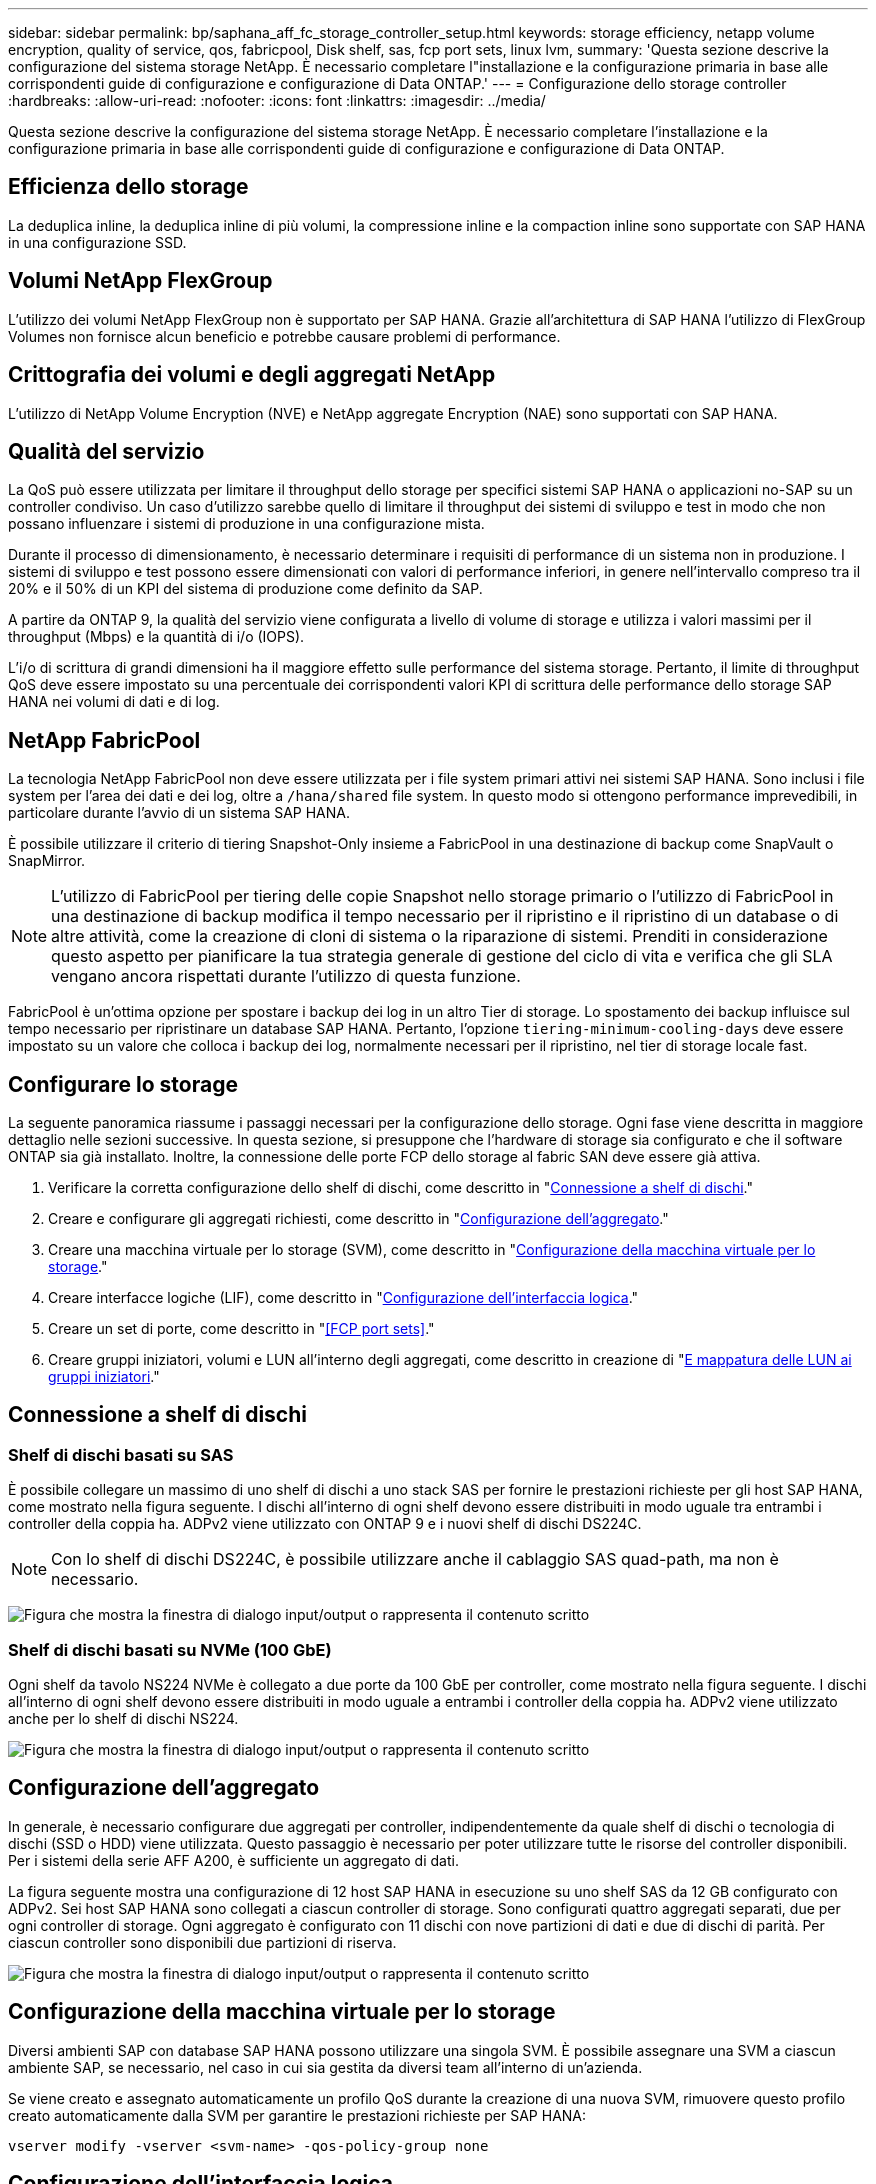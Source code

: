 ---
sidebar: sidebar 
permalink: bp/saphana_aff_fc_storage_controller_setup.html 
keywords: storage efficiency, netapp volume encryption, quality of service, qos, fabricpool, Disk shelf, sas, fcp port sets, linux lvm, 
summary: 'Questa sezione descrive la configurazione del sistema storage NetApp. È necessario completare l"installazione e la configurazione primaria in base alle corrispondenti guide di configurazione e configurazione di Data ONTAP.' 
---
= Configurazione dello storage controller
:hardbreaks:
:allow-uri-read: 
:nofooter: 
:icons: font
:linkattrs: 
:imagesdir: ../media/


[role="lead"]
Questa sezione descrive la configurazione del sistema storage NetApp. È necessario completare l'installazione e la configurazione primaria in base alle corrispondenti guide di configurazione e configurazione di Data ONTAP.



== Efficienza dello storage

La deduplica inline, la deduplica inline di più volumi, la compressione inline e la compaction inline sono supportate con SAP HANA in una configurazione SSD.



== Volumi NetApp FlexGroup

L'utilizzo dei volumi NetApp FlexGroup non è supportato per SAP HANA. Grazie all'architettura di SAP HANA l'utilizzo di FlexGroup Volumes non fornisce alcun beneficio e potrebbe causare problemi di performance.



== Crittografia dei volumi e degli aggregati NetApp

L'utilizzo di NetApp Volume Encryption (NVE) e NetApp aggregate Encryption (NAE) sono supportati con SAP HANA.



== Qualità del servizio

La QoS può essere utilizzata per limitare il throughput dello storage per specifici sistemi SAP HANA o applicazioni no-SAP su un controller condiviso. Un caso d'utilizzo sarebbe quello di limitare il throughput dei sistemi di sviluppo e test in modo che non possano influenzare i sistemi di produzione in una configurazione mista.

Durante il processo di dimensionamento, è necessario determinare i requisiti di performance di un sistema non in produzione. I sistemi di sviluppo e test possono essere dimensionati con valori di performance inferiori, in genere nell'intervallo compreso tra il 20% e il 50% di un KPI del sistema di produzione come definito da SAP.

A partire da ONTAP 9, la qualità del servizio viene configurata a livello di volume di storage e utilizza i valori massimi per il throughput (Mbps) e la quantità di i/o (IOPS).

L'i/o di scrittura di grandi dimensioni ha il maggiore effetto sulle performance del sistema storage. Pertanto, il limite di throughput QoS deve essere impostato su una percentuale dei corrispondenti valori KPI di scrittura delle performance dello storage SAP HANA nei volumi di dati e di log.



== NetApp FabricPool

La tecnologia NetApp FabricPool non deve essere utilizzata per i file system primari attivi nei sistemi SAP HANA. Sono inclusi i file system per l'area dei dati e dei log, oltre a `/hana/shared` file system. In questo modo si ottengono performance imprevedibili, in particolare durante l'avvio di un sistema SAP HANA.

È possibile utilizzare il criterio di tiering Snapshot-Only insieme a FabricPool in una destinazione di backup come SnapVault o SnapMirror.


NOTE: L'utilizzo di FabricPool per tiering delle copie Snapshot nello storage primario o l'utilizzo di FabricPool in una destinazione di backup modifica il tempo necessario per il ripristino e il ripristino di un database o di altre attività, come la creazione di cloni di sistema o la riparazione di sistemi. Prenditi in considerazione questo aspetto per pianificare la tua strategia generale di gestione del ciclo di vita e verifica che gli SLA vengano ancora rispettati durante l'utilizzo di questa funzione.

FabricPool è un'ottima opzione per spostare i backup dei log in un altro Tier di storage. Lo spostamento dei backup influisce sul tempo necessario per ripristinare un database SAP HANA. Pertanto, l'opzione `tiering-minimum-cooling-days` deve essere impostato su un valore che colloca i backup dei log, normalmente necessari per il ripristino, nel tier di storage locale fast.



== Configurare lo storage

La seguente panoramica riassume i passaggi necessari per la configurazione dello storage. Ogni fase viene descritta in maggiore dettaglio nelle sezioni successive. In questa sezione, si presuppone che l'hardware di storage sia configurato e che il software ONTAP sia già installato. Inoltre, la connessione delle porte FCP dello storage al fabric SAN deve essere già attiva.

. Verificare la corretta configurazione dello shelf di dischi, come descritto in "<<Connessione a shelf di dischi>>."
. Creare e configurare gli aggregati richiesti, come descritto in "<<Configurazione dell'aggregato>>."
. Creare una macchina virtuale per lo storage (SVM), come descritto in "<<Configurazione della macchina virtuale per lo storage>>."
. Creare interfacce logiche (LIF), come descritto in "<<Configurazione dell'interfaccia logica>>."
. Creare un set di porte, come descritto in "<<FCP port sets>>."
. Creare gruppi iniziatori, volumi e LUN all'interno degli aggregati, come descritto in creazione di "<<Creating LUNs,E mappatura delle LUN ai gruppi iniziatori>>."




== Connessione a shelf di dischi



=== Shelf di dischi basati su SAS

È possibile collegare un massimo di uno shelf di dischi a uno stack SAS per fornire le prestazioni richieste per gli host SAP HANA, come mostrato nella figura seguente. I dischi all'interno di ogni shelf devono essere distribuiti in modo uguale tra entrambi i controller della coppia ha. ADPv2 viene utilizzato con ONTAP 9 e i nuovi shelf di dischi DS224C.


NOTE: Con lo shelf di dischi DS224C, è possibile utilizzare anche il cablaggio SAS quad-path, ma non è necessario.

image:saphana_aff_fc_image10.png["Figura che mostra la finestra di dialogo input/output o rappresenta il contenuto scritto"]



=== Shelf di dischi basati su NVMe (100 GbE)

Ogni shelf da tavolo NS224 NVMe è collegato a due porte da 100 GbE per controller, come mostrato nella figura seguente. I dischi all'interno di ogni shelf devono essere distribuiti in modo uguale a entrambi i controller della coppia ha. ADPv2 viene utilizzato anche per lo shelf di dischi NS224.

image:saphana_aff_fc_image11.png["Figura che mostra la finestra di dialogo input/output o rappresenta il contenuto scritto"]



== Configurazione dell'aggregato

In generale, è necessario configurare due aggregati per controller, indipendentemente da quale shelf di dischi o tecnologia di dischi (SSD o HDD) viene utilizzata. Questo passaggio è necessario per poter utilizzare tutte le risorse del controller disponibili. Per i sistemi della serie AFF A200, è sufficiente un aggregato di dati.

La figura seguente mostra una configurazione di 12 host SAP HANA in esecuzione su uno shelf SAS da 12 GB configurato con ADPv2. Sei host SAP HANA sono collegati a ciascun controller di storage. Sono configurati quattro aggregati separati, due per ogni controller di storage. Ogni aggregato è configurato con 11 dischi con nove partizioni di dati e due di dischi di parità. Per ciascun controller sono disponibili due partizioni di riserva.

image:saphana_aff_fc_image12.jpg["Figura che mostra la finestra di dialogo input/output o rappresenta il contenuto scritto"]



== Configurazione della macchina virtuale per lo storage

Diversi ambienti SAP con database SAP HANA possono utilizzare una singola SVM. È possibile assegnare una SVM a ciascun ambiente SAP, se necessario, nel caso in cui sia gestita da diversi team all'interno di un'azienda.

Se viene creato e assegnato automaticamente un profilo QoS durante la creazione di una nuova SVM, rimuovere questo profilo creato automaticamente dalla SVM per garantire le prestazioni richieste per SAP HANA:

....
vserver modify -vserver <svm-name> -qos-policy-group none
....


== Configurazione dell'interfaccia logica

All'interno della configurazione del cluster di storage, è necessario creare un'interfaccia di rete (LIF) e assegnarla a una porta FCP dedicata. Se, ad esempio, sono necessarie quattro porte FCP per motivi di performance, è necessario creare quattro LIF. La figura seguente mostra una schermata delle otto LIF (denominate `fc_*_*`) configurati su `hana` SVM.

image:saphana_aff_fc_image13.jpeg["Figura che mostra la finestra di dialogo input/output o rappresenta il contenuto scritto"]

Durante la creazione di SVM con Gestore di sistema di ONTAP 9.8, è possibile selezionare tutte le porte FCP fisiche richieste e creare automaticamente una LIF per porta fisica.

image:saphana_aff_fc_image14.jpeg["Figura che mostra la finestra di dialogo input/output o rappresenta il contenuto scritto"]



== Configurazione di volumi e LUN per sistemi SAP HANA a host singolo

La figura seguente mostra la configurazione dei volumi di quattro sistemi SAP HANA a host singolo. I volumi di dati e log di ciascun sistema SAP HANA vengono distribuiti a diversi storage controller. Ad esempio, volume `SID1_data_mnt00001` È configurato sul controller A e sul volume `SID1_log_mnt00001` È configurato sul controller B. All'interno di ciascun volume viene configurato un singolo LUN.


NOTE: Se per i sistemi SAP HANA viene utilizzato un solo storage controller di una coppia ha, i volumi di dati e i volumi di log possono anche essere memorizzati nello stesso storage controller.

image:saphana_aff_fc_image16.jpg["Figura che mostra la finestra di dialogo input/output o rappresenta il contenuto scritto"]

Per ogni host SAP HANA, un volume di dati, un volume di log e un volume per `/hana/shared` sono configurati. La seguente tabella mostra una configurazione di esempio con quattro sistemi SAP HANA a host singolo.

|===
| Scopo | Aggregato 1 al controller A. | Aggregato 2 al controller A. | Aggregato 1 al controller B. | Aggregato 2 al controller B. 


| Dati, log e volumi condivisi per il sistema SID1 | Volume di dati: SID1_data_mnt00001 | Volume condiviso: SID1_shared | – | Volume di log: SID1_log_mnt00001 


| Dati, log e volumi condivisi per il sistema SID2 | – | Volume di log: SID2_log_mnt00001 | Volume di dati: SID2_data_mnt00001 | Volume condiviso: SID2_shared 


| Dati, log e volumi condivisi per il sistema SID3 | Volume condiviso: SID3_shared | Volume di dati: SID3_data_mnt00001 | Volume di log: SID3_log_mnt00001 | – 


| Dati, log e volumi condivisi per il sistema SID4 | Volume di log: SID4_log_mnt00001 | – | Volume condiviso: SID4_shared | Volume di dati: SID4_data_mnt00001 
|===
La seguente tabella mostra un esempio di configurazione del punto di montaggio per un sistema a host singolo.

|===
| LUN | Punto di montaggio sull'host SAP HANA | Nota 


| SID1_data_mnt00001 | /hana/data/SID1/mnt00001 | Montato usando /etc/fstab entry 


| SID1_log_mnt00001 | /hana/log/SID1/mnt00001 | Montato usando /etc/fstab entry 


| SID1_shared | /hana/shared/SID1 | Montato usando /etc/fstab entry 
|===

NOTE: Con la configurazione descritta, il `/usr/sap/SID1` La directory in cui è memorizzata la home directory predefinita dell'utente SID1adm si trova sul disco locale. In una configurazione di disaster recovery con replica basata su disco, NetApp consiglia di creare un LUN aggiuntivo all'interno di `SID1_shared` volume per `/usr/sap/SID1` directory in modo che tutti i file system si trovino nello storage centrale.



== Configurazione di volumi e LUN per sistemi SAP HANA a host singolo che utilizzano Linux LVM

Linux LVM può essere utilizzato per aumentare le performance e risolvere i limiti delle dimensioni del LUN. Le diverse LUN di un gruppo di volumi LVM devono essere memorizzate in un aggregato diverso e in un controller diverso. La seguente tabella mostra un esempio di due LUN per gruppo di volumi.


NOTE: Non è necessario utilizzare LVM con più LUN per soddisfare i KPI SAP HANA. Una singola configurazione del LUN soddisfa i KPI richiesti.

|===
| Scopo | Aggregato 1 al controller A. | Aggregato 2 al controller A. | Aggregato 1 al controller B. | Aggregato 2 al controller B. 


| Dati, log e volumi condivisi per sistemi basati su LVM | Volume di dati: SID1_data_mnt00001 | Volume condiviso: Volume SID1_shared log2: SID1_log2_mnt00001 | Volume Data2: SID1_data2_mnt00001 | Volume di log: SID1_log_mnt00001 
|===
Nell'host SAP HANA, è necessario creare e montare gruppi di volumi e volumi logici, come indicato nella tabella seguente.

|===
| Volume logico/LUN | Punto di montaggio sull'host SAP HANA | Nota 


| LV: SID1_data_mnt0000-vol | /hana/data/SID1/mnt00001 | Montato usando /etc/fstab entry 


| LV: SID1_log_mnt00001-vol | /hana/log/SID1/mnt00001 | Montato usando /etc/fstab entry 


| LUN: SID1_shared | /hana/shared/SID1 | Montato usando /etc/fstab entry 
|===

NOTE: Con la configurazione descritta, il `/usr/sap/SID1` La directory in cui è memorizzata la home directory predefinita dell'utente SID1adm si trova sul disco locale. In una configurazione di disaster recovery con replica basata su disco, NetApp consiglia di creare un LUN aggiuntivo all'interno di `SID1_shared` volume per `/usr/sap/SID1` directory in modo che tutti i file system si trovino nello storage centrale.



== Configurazione di volumi e LUN per sistemi SAP HANA con host multipli

La figura seguente mostra la configurazione di un volume di un sistema SAP HANA 4+1 multihost. I volumi di dati e i volumi di log di ciascun host SAP HANA vengono distribuiti a diversi storage controller. Ad esempio, il volume `SID_data_mnt00001` È configurato sul controller A e sul volume `SID_log_mnt00001` È configurato sul controller B. Viene configurato un LUN per ciascun volume.

Il `/hana/shared` Il volume deve essere accessibile da tutti gli host HANA e viene quindi esportato utilizzando NFS. Anche se non sono disponibili KPI specifici per le performance per `/hana/shared` File system, NetApp consiglia di utilizzare una connessione Ethernet a 10 GB.


NOTE: Se per il sistema SAP HANA viene utilizzato un solo storage controller di una coppia ha, i volumi di dati e log possono essere memorizzati anche sullo stesso storage controller.


NOTE: I sistemi NetApp ASA AFF non supportano NFS come protocollo. NetApp consiglia di utilizzare un sistema AFF o FAS aggiuntivo per `/hana/shared` file system.

image:saphana_aff_fc_image17.jpg["Figura che mostra la finestra di dialogo input/output o rappresenta il contenuto scritto"]

Per ogni host SAP HANA, vengono creati un volume di dati e un volume di log. Il `/hana/shared` Il volume viene utilizzato da tutti gli host del sistema SAP HANA. La seguente tabella mostra una configurazione di esempio per un sistema SAP HANA 4+1 a host multiplo.

|===
| Scopo | Aggregato 1 al controller A. | Aggregato 2 al controller A. | Aggregato 1 al controller B. | Aggregato 2 al controller B. 


| Volumi di dati e log per il nodo 1 | Volume di dati: SID_data_mnt00001 | – | Volume di log: SID_log_mnt00001 | – 


| Volumi di dati e log per il nodo 2 | Volume di log: SID_log_mnt00002 | – | Volume di dati: SID_data_mnt00002 | – 


| Volumi di dati e log per il nodo 3 | – | Volume di dati: SID_data_mnt00003 | – | Volume di log: SID_log_mnt00003 


| Volumi di dati e log per il nodo 4 | – | Volume di log: SID_log_mnt00004 | – | Volume di dati: SID_data_mnt00004 


| Volume condiviso per tutti gli host | Volume condiviso: SID_shared | – | – | – 
|===
La seguente tabella mostra la configurazione e i punti di montaggio di un sistema a più host con quattro host SAP HANA attivi.

|===
| LUN o volume | Punto di montaggio sull'host SAP HANA | Nota 


| LUN: SID_data_mnt00001 | /hana/data/SID/mnt00001 | Montato utilizzando un connettore storage 


| LUN: SID_log_mnt00001 | /hana/log/SID/mnt00001 | Montato utilizzando un connettore storage 


| LUN: SID_data_mnt00002 | /hana/data/SID/mnt00002 | Montato utilizzando un connettore storage 


| LUN: SID_log_mnt00002 | /hana/log/SID/mnt00002 | Montato utilizzando un connettore storage 


| LUN: SID_data_mnt00003 | /hana/data/SID/mnt00003 | Montato utilizzando un connettore storage 


| LUN: SID_log_mnt00003 | /hana/log/SID/mnt00003 | Montato utilizzando un connettore storage 


| LUN: SID_data_mnt00004 | /hana/data/SID/mnt00004 | Montato utilizzando un connettore storage 


| LUN: SID_log_mnt00004 | /hana/log/SID/mnt00004 | Montato utilizzando un connettore storage 


| Volume: SID_shared | /hana/shared | Montato su tutti gli host usando NFS e /etc/fstab entry 
|===

NOTE: Con la configurazione descritta, il `/usr/sap/SID` La directory in cui è memorizzata la home directory predefinita di user sidadm si trova sul disco locale di ciascun host HANA. In una configurazione di disaster recovery con replica basata su disco, NetApp consiglia di creare altre quattro sottodirectory in `SID_shared` volume per `/usr/sap/SID` file system in modo che ogni host di database disponga di tutti i file system sullo storage centrale.



== Configurazione di volumi e LUN per sistemi SAP HANA con host multipli che utilizzano Linux LVM

Linux LVM può essere utilizzato per aumentare le performance e risolvere i limiti delle dimensioni del LUN. Le diverse LUN di un gruppo di volumi LVM devono essere memorizzate in un aggregato diverso e in un controller diverso.


NOTE: Non è necessario utilizzare LVM per combinare diversi LUN per soddisfare i KPI SAP HANA. Una singola configurazione del LUN soddisfa i KPI richiesti.

La seguente tabella mostra un esempio di due LUN per gruppo di volumi per un sistema host multiplo SAP HANA 2+1.

|===
| Scopo | Aggregato 1 al controller A. | Aggregato 2 al controller A. | Aggregato 1 al controller B. | Aggregato 2 al controller B. 


| Volumi di dati e log per il nodo 1 | Volume di dati: SID_data_mnt00001 | Volume log2: SID_log2_mnt00001 | Volume di log: SID_log_mnt00001 | Volume Data2: SID_data2_mnt00001 


| Volumi di dati e log per il nodo 2 | Volume log2: SID_log2_mnt00002 | Volume di dati: SID_data_mnt00002 | Volume Data2: SID_data2_mnt00002 | Volume di log: SID_log_mnt00002 


| Volume condiviso per tutti gli host | Volume condiviso: SID_shared | – | – | – 
|===
Nell'host SAP HANA, è necessario creare e montare gruppi di volumi e volumi logici, come indicato nella tabella seguente.

|===
| Volume logico (LV) o volume | Punto di montaggio sull'host SAP HANA | Nota 


| LV: SID_data_mnt00001-vol | /hana/data/SID/mnt00001 | Montato utilizzando un connettore storage 


| LV: SID_log_mnt00001-vol | /hana/log/SID/mnt00001 | Montato utilizzando un connettore storage 


| LV: SID_data_mnt00002-vol | /hana/data/SID/mnt00002 | Montato utilizzando un connettore storage 


| LV: SID_log_mnt00002-vol | /hana/log/SID/mnt00002 | Montato utilizzando un connettore storage 


| Volume: SID_shared | /hana/shared | Montato su tutti gli host usando NFS e /etc/fstab entry 
|===

NOTE: Con la configurazione descritta, il `/usr/sap/SID` La directory in cui è memorizzata la home directory predefinita di user sidadm si trova sul disco locale di ciascun host HANA. In una configurazione di disaster recovery con replica basata su disco, NetApp consiglia di creare altre quattro sottodirectory in `SID_shared` volume per `/usr/sap/SID` file system in modo che ogni host di database disponga di tutti i file system sullo storage centrale.



== Opzioni del volume

Le opzioni dei volumi elencate nella tabella seguente devono essere verificate e impostate su tutte le SVM.

|===
| Azione |  


| Disattivare le copie Snapshot automatiche | vol modify –vserver <vserver-name> -volume <volname> -snapshot-policy none 


| Disattiva la visibilità della directory Snapshot | vol modify -vserver <vserver-name> -volume <volname> -snapdir-access false 
|===


=== Creazione di LUN, volumi e mappatura delle LUN ai gruppi di iniziatori

È possibile utilizzare Gestione di sistema NetApp ONTAP per creare volumi di storage e LUN e mapparli sui server.

NetApp offre una procedura guidata automatica per SAP HANA all'interno di ONTAP System Manager 9.7 e versioni precedenti, che semplifica in modo significativo il processo di provisioning del volume e del LUN. Crea e configura automaticamente i volumi e le LUN in base alle Best practice NetApp per SAP HANA.

Utilizzando il `sanlun` Eseguire il seguente comando per ottenere i nomi delle porte mondiali (WWPN) di ciascun host SAP HANA:

....
stlrx300s8-6:~ # sanlun fcp show adapter
/sbin/udevadm
/sbin/udevadm
host0 ...... WWPN:2100000e1e163700
host1 ...... WWPN:2100000e1e163701
....

NOTE: Il `sanlun` Fa parte delle utility host di NetApp e deve essere installato su ciascun host SAP HANA. Per ulteriori informazioni, vedere la sezione "host_setup".



== Creazione di LUN, volumi e mappatura delle LUN ai gruppi di iniziatori mediante la CLI

Questa sezione mostra un esempio di configurazione utilizzando la riga di comando con ONTAP 9.8 per un sistema host 2+1 SAP HANA con SID FC5 utilizzando LVM e due LUN per gruppo di volumi LVM:

. Creare tutti i volumi necessari.
+
....
vol create -volume FC5_data_mnt00001 -aggregate aggr1_1 -size 1200g  -snapshot-policy none -foreground true -encrypt false  -space-guarantee none
vol create -volume FC5_log_mnt00002  -aggregate aggr2_1 -size 280g  -snapshot-policy none -foreground true -encrypt false  -space-guarantee none
vol create -volume FC5_log_mnt00001  -aggregate aggr1_2 -size 280g -snapshot-policy none -foreground true -encrypt false -space-guarantee none
vol create -volume FC5_data_mnt00002  -aggregate aggr2_2 -size 1200g -snapshot-policy none -foreground true -encrypt false -space-guarantee none
vol create -volume FC5_data2_mnt00001 -aggregate aggr1_2 -size 1200g -snapshot-policy none -foreground true -encrypt false -space-guarantee none
vol create -volume FC5_log2_mnt00002  -aggregate aggr2_2 -size 280g -snapshot-policy none -foreground true -encrypt false -space-guarantee none
vol create -volume FC5_log2_mnt00001  -aggregate aggr1_1 -size 280g -snapshot-policy none -foreground true -encrypt false  -space-guarantee none
vol create -volume FC5_data2_mnt00002  -aggregate aggr2_1 -size 1200g -snapshot-policy none -foreground true -encrypt false -space-guarantee none
vol create -volume FC5_shared -aggregate aggr1_1 -size 512g -state online -policy default -snapshot-policy none -junction-path /FC5_shared -encrypt false  -space-guarantee none
....
. Creare tutte le LUN.
+
....
lun create -path  /vol/FC5_data_mnt00001/FC5_data_mnt00001   -size 1t -ostype linux -space-reserve disabled -space-allocation disabled -class regular
lun create -path /vol/FC5_data2_mnt00001/FC5_data2_mnt00001 -size 1t -ostype linux -space-reserve disabled -space-allocation disabled -class regular
lun create -path /vol/FC5_data_mnt00002/FC5_data_mnt00002 -size 1t -ostype linux -space-reserve disabled -space-allocation disabled -class regular
lun create -path /vol/FC5_data2_mnt00002/FC5_data2_mnt00002 -size 1t -ostype linux -space-reserve disabled -space-allocation disabled -class regular
lun create -path /vol/FC5_log_mnt00001/FC5_log_mnt00001 -size 260g -ostype linux -space-reserve disabled -space-allocation disabled -class regular
lun create -path /vol/FC5_log2_mnt00001/FC5_log2_mnt00001 -size 260g -ostype linux -space-reserve disabled -space-allocation disabled -class regular
lun create -path /vol/FC5_log_mnt00002/FC5_log_mnt00002 -size 260g -ostype linux -space-reserve disabled -space-allocation disabled -class regular
lun create -path /vol/FC5_log2_mnt00002/FC5_log2_mnt00002 -size 260g -ostype linux -space-reserve disabled -space-allocation disabled -class regular
....
. Creare il gruppo iniziatore per tutti i server appartenenti al sistema FC5.
+
....
lun igroup create -igroup HANA-FC5 -protocol fcp -ostype linux -initiator 10000090fadcc5fa,10000090fadcc5fb, 10000090fadcc5c1,10000090fadcc5c2,10000090fadcc5c3,10000090fadcc5c4 -vserver hana
....
. Mappare tutti i LUN al gruppo iniziatore creato.
+
....
lun map -path /vol/FC5_data_mnt00001/FC5_data_mnt00001    -igroup HANA-FC5
lun map -path /vol/FC5_data2_mnt00001/FC5_data2_mnt00001  -igroup HANA-FC5
lun map -path /vol/FC5_data_mnt00002/FC5_data_mnt00002  -igroup HANA-FC5
lun map -path /vol/FC5_data2_mnt00002/FC5_data2_mnt00002  -igroup HANA-FC5
lun map -path /vol/FC5_log_mnt00001/FC5_log_mnt00001  -igroup HANA-FC5
lun map -path /vol/FC5_log2_mnt00001/FC5_log2_mnt00001  -igroup HANA-FC5
lun map -path /vol/FC5_log_mnt00002/FC5_log_mnt00002  -igroup HANA-FC5
lun map -path /vol/FC5_log2_mnt00002/FC5_log2_mnt00002  -igroup HANA-FC5
....

